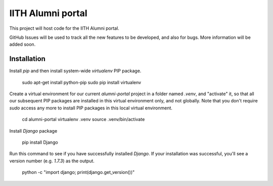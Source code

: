 IITH Alumni portal
==================

This project will host code for the IITH Alumni portal.

GitHub Issues will be used to track all the new features to be developed, and
also for bugs. More information will be added soon.


Installation
------------

Install `pip` and then install system-wide `virtualenv` PIP package.

    sudo apt-get install python-pip
    sudo pip install virtualenv

Create a virtual environment for our current `alumni-portal` project in a
folder named `.venv`, and "activate" it, so that all our subsequent PIP
packages are installed in this virtual environment only, and not globally. Note
that you don't require `sudo` access any more to install PIP packages in this
local virtual environment.

    cd alumni-portal
    virtualenv .venv
    source .venv/bin/activate


Install `Django` package

    pip install Django

Run this command to see if you have successfully installed `Django`. If your
installation was successful, you'll see a version number (e.g. `1.7.3`) as the
output.

    python -c "import django; print(django.get_version())"
